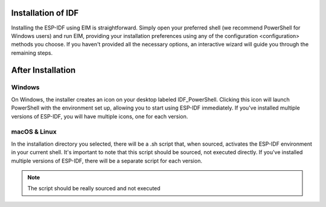 Installation of IDF
===============================
Installing the ESP-IDF using EIM is straightforward. Simply open your preferred shell (we recommend PowerShell for Windows users) and run EIM, providing your installation preferences using any of the configuration <configuration> methods you choose. If you haven't provided all the necessary options, an interactive wizard will guide you through the remaining steps.

After Installation 
===============================

Windows
-------------------------
On Windows, the installer creates an icon on your desktop labeled IDF_PowerShell. Clicking this icon will launch PowerShell with the environment set up, allowing you to start using ESP-IDF immediately. If you've installed multiple versions of ESP-IDF, you will have multiple icons, one for each version.

macOS & Linux
---------------------------------
In the installation directory you selected, there will be a .sh script that, when sourced, activates the ESP-IDF environment in your current shell. It's important to note that this script should be sourced, not executed directly. If you've installed multiple versions of ESP-IDF, there will be a separate script for each version.

.. note::

    The script should be really sourced and not executed
